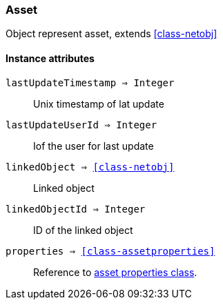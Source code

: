 [.nxsl-class]
[[class-asset]]
=== Asset

Object represent asset, extends <<class-netobj>>

==== Instance attributes

`lastUpdateTimestamp => Integer`::
Unix timestamp of lat update

`lastUpdateUserId => Integer`::
Iof the user for last update

`linkedObject => <<class-netobj>>`::
Linked object

`linkedObjectId => Integer`::
ID of the linked object

`properties => <<class-assetproperties>>`::
Reference to <<class-assetproperties,asset properties class>>.


